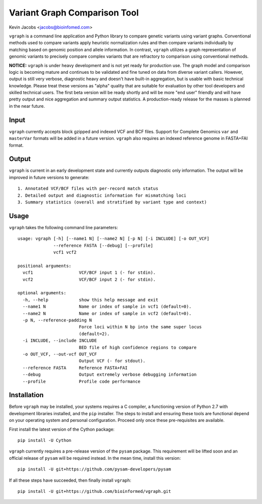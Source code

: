 Variant Graph Comparison Tool
=============================

Kevin Jacobs <jacobs@bioinfomed.com>

``vgraph`` is a command line application and Python library to compare
genetic variants using variant graphs.  Conventional methods used to compare
variants apply heuristic normalization rules and then compare variants
individually by matching based on genomic position and allele information. 
In contrast, ``vgraph`` utilizes a graph representation of genomic variants
to precisely compare complex variants that are refractory to comparison
using conventional methods.

**NOTICE:** ``vgraph`` is under heavy development and is not yet ready for
production use.  The graph model and comparison logic is becoming mature and
continues to be validated and fine tuned on data from diverse variant
callers.  However, output is still very verbose, diagnostic heavy and
doesn't have built-in aggregation, but is usable with basic technical
knowledge.  Please treat these versions as "alpha" quality that are suitable
for evaluation by other tool developers and skilled technical users.  The
first beta version will be ready shortly and will be more "end user"
friendly and will have pretty output and nice aggregation and summary output
statistics.  A production-ready release for the masses is planned in the
near future.

Input
-----

``vgraph`` currently accepts block gzipped and indexed VCF and BCF files.
Support for Complete Genomics ``var`` and ``masterVar`` formats will be
added in a future version.  ``vgraph`` also requires an indexed reference
genome in FASTA+FAI format.

Output
------

``vgraph`` is current in an early development state and currently outputs
diagnostic only information.  The output will be improved in future versions
to generate::

    1. Annotated VCF/BCF files with per-record match status
    2. Detailed output and diagnostic information for mismatching loci
    3. Summary statistics (overall and stratified by variant type and context)

Usage
-----

``vgraph`` takes the following command line parameters::

    usage: vgraph [-h] [--name1 N] [--name2 N] [-p N] [-i INCLUDE] [-o OUT_VCF]
                  --reference FASTA [--debug] [--profile]
                  vcf1 vcf2

    positional arguments:
      vcf1                  VCF/BCF input 1 (- for stdin).
      vcf2                  VCF/BCF input 2 (- for stdin).

    optional arguments:
      -h, --help            show this help message and exit
      --name1 N             Name or index of sample in vcf1 (default=0).
      --name2 N             Name or index of sample in vcf2 (default=0).
      -p N, --reference-padding N
                            Force loci within N bp into the same super locus
                            (default=2).
      -i INCLUDE, --include INCLUDE
                            BED file of high confidence regions to compare
      -o OUT_VCF, --out-vcf OUT_VCF
                            Output VCF (- for stdout).
      --reference FASTA     Reference FASTA+FAI
      --debug               Output extremely verbose debugging information
      --profile             Profile code performance

Installation
------------

Before ``vgraph`` may be installed, your systems requires a C compiler, a
functioning version of Python 2.7 with development libraries installed, and
the ``pip`` installer.  The steps to install and ensuring these tools are
functional depend on your operating system and personal configuration. 
Proceed only once these pre-requisites are available.

First install the latest version of the Cython package::

    pip install -U Cython

``vgraph`` currently requires a pre-release version of the ``pysam``
package.  This requirement will be lifted soon and an official release of
``pysam`` will be required instead.  In the mean time, install this
version::

    pip install -U git+https://github.com/pysam-developers/pysam

If all these steps have succeeded, then finally install ``vgraph``::

    pip install -U git+https://github.com/bioinformed/vgraph.git
